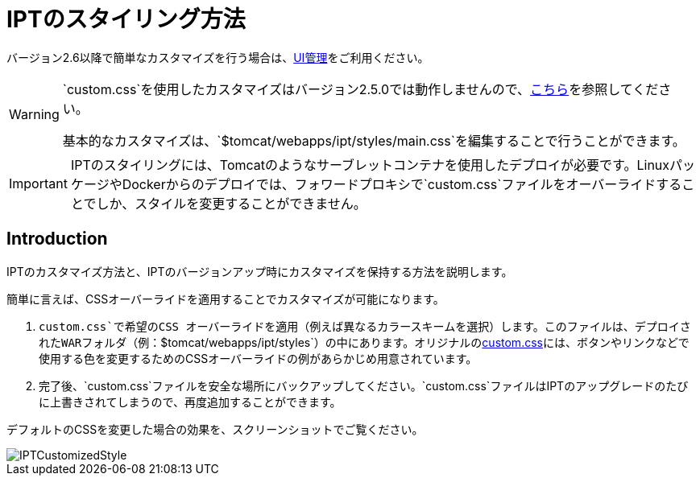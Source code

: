 = IPTのスタイリング方法

バージョン2.6以降で簡単なカスタマイズを行う場合は、xref:administration.adoc[UI管理]をご利用ください。

[WARNING]
====
`custom.css`を使用したカスタマイズはバージョン2.5.0では動作しませんので、link:https://github.com/gbif/ipt/issues/1634[こちら]を参照してください。

基本的なカスタマイズは、`$tomcat/webapps/ipt/styles/main.css`を編集することで行うことができます。
====

IMPORTANT: IPTのスタイリングには、Tomcatのようなサーブレットコンテナを使用したデプロイが必要です。LinuxパッケージやDockerからのデプロイでは、フォワードプロキシで`custom.css`ファイルをオーバーライドすることでしか、スタイルを変更することができません。

== Introduction

IPTのカスタマイズ方法と、IPTのバージョンアップ時にカスタマイズを保持する方法を説明します。

簡単に言えば、CSSオーバーライドを適用することでカスタマイズが可能になります。

. `custom.css`で希望のCSS オーバーライドを適用（例えば異なるカラースキームを選択）します。このファイルは、デプロイされたWARフォルダ（例：`$tomcat/webapps/ipt/styles`）の中にあります。オリジナルのlink:https://github.com/gbif/ipt/blob/master/src/main/webapp/styles/custom.css[custom.css]には、ボタンやリンクなどで使用する色を変更するためのCSSオーバーライドの例があらかじめ用意されています。
. 完了後、`custom.css`ファイルを安全な場所にバックアップしてください。`custom.css`ファイルはIPTのアップグレードのたびに上書きされてしまうので、再度追加することができます。

デフォルトのCSSを変更した場合の効果を、スクリーンショットでご覧ください。

image::ipt2/customization/IPTCustomizedStyle.png[]
